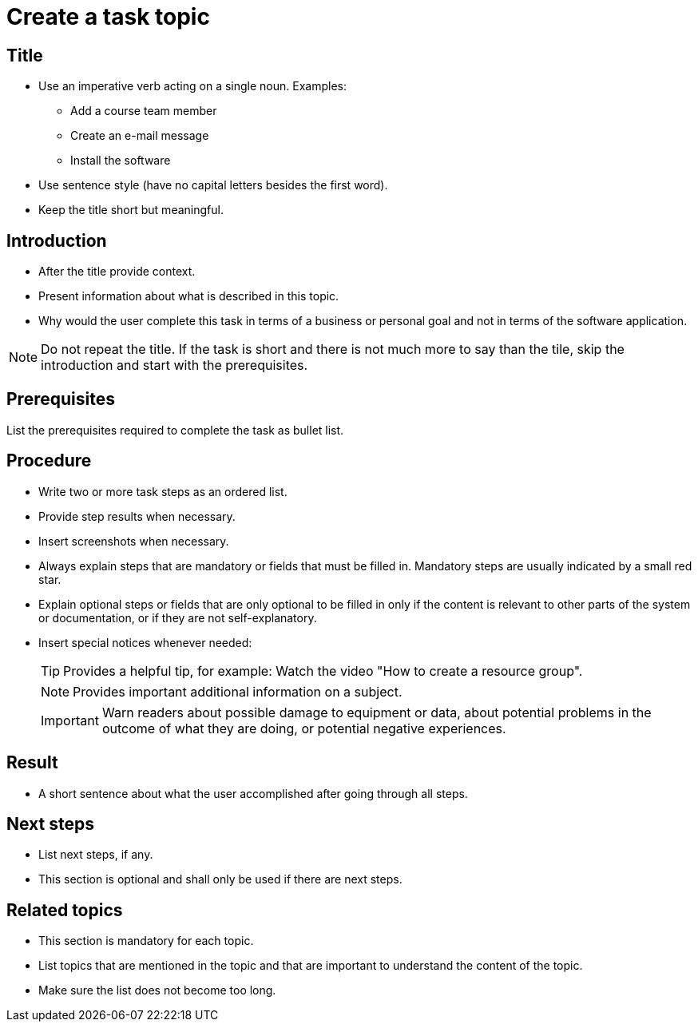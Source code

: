 = Create a task topic

== Title
* Use an imperative verb acting on a single noun. Examples:

** Add a course team member
** Create an e-mail message
** Install the software

* Use sentence style (have no capital letters besides the first word).
* Keep the title short but meaningful.

== Introduction

* After the title provide context.
* Present information about what is described in this topic.
* Why would the user complete this task in terms of a business or personal goal and not in terms of the software application.

NOTE: Do not repeat the title.
If the task is short and there is not much more to say than the tile, skip the introduction and start with the prerequisites.

== Prerequisites
List the prerequisites required to complete the task as bullet list.

== Procedure

* Write two or more task steps as an ordered list.
* Provide step results when necessary.
* Insert screenshots when necessary.
* Always explain steps that are mandatory or fields that must be filled in. Mandatory steps are usually indicated by a small red star.
* Explain optional steps or fields that are only optional to be filled in only if the content is relevant to other parts of the system or documentation, or if they are not self-explanatory.
* Insert special notices whenever needed:
+
TIP: Provides a helpful tip, for example: Watch the video "How to create a resource group".
+
NOTE: Provides important additional information on a subject.
+
IMPORTANT: Warn readers about possible damage to equipment or data, about potential problems in the outcome of what they are doing, or potential negative experiences.

== Result
* A short sentence about what the user accomplished after going through all steps.

== Next steps
* List next steps, if any.
* This section is optional and shall only be used if there are next steps.

== Related topics
* This section is mandatory for each topic.
* List topics that are mentioned in the topic and that are important to understand the content of the topic.
* Make sure the list does not become too long.
